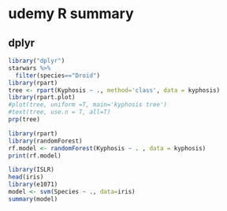 * udemy R summary
** dplyr  
#+begin_src R :file decision.png :results graphics file
  library("dplyr")
  starwars %>%
    filter(species=="Droid")
  library(rpart)
  tree <- rpart(Kyphosis ~ ., method='class', data = kyphosis)
  library(rpart.plot)
  #plot(tree, uniform =T, main='kyphosis tree')
  #text(tree, use.n = T, all=T)
  prp(tree)
#+end_src

#+RESULTS:
[[file:decision.png]]

# random forests
#+begin_src R :file output :results file 
  library(rpart)
  library(randomForest)
  rf.model <- randomForest(Kyphosis ~ . , data = kyphosis)
  print(rf.model)
#+end_src

# Support Vector Machines
#+begin_src R
  library(ISLR)
  head(iris)
  library(e1071)
  model <- svm(Species ~ ., data=iris)
  summary(model)
#+end_src

#+RESULTS:
